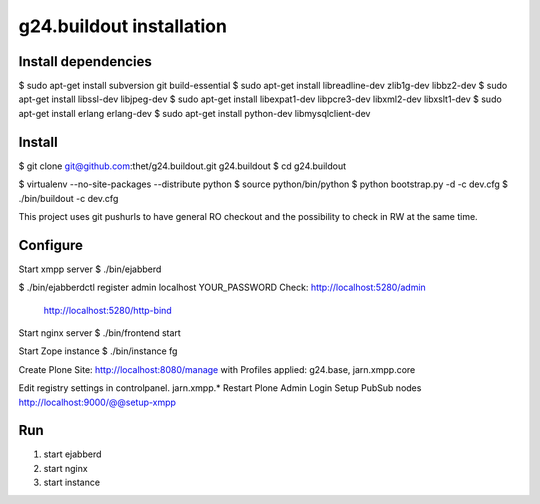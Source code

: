 g24.buildout installation
=========================

Install dependencies
--------------------

$ sudo apt-get install subversion git build-essential
$ sudo apt-get install libreadline-dev zlib1g-dev libbz2-dev
$ sudo apt-get install libssl-dev libjpeg-dev
$ sudo apt-get install libexpat1-dev libpcre3-dev libxml2-dev libxslt1-dev
$ sudo apt-get install erlang erlang-dev
$ sudo apt-get install python-dev libmysqlclient-dev


Install
-------

$ git clone git@github.com:thet/g24.buildout.git g24.buildout
$ cd g24.buildout

$ virtualenv --no-site-packages --distribute python
$ source python/bin/python
$ python bootstrap.py -d -c dev.cfg
$ ./bin/buildout -c dev.cfg

This project uses git pushurls to have general RO checkout and the possibility
to check in RW at the same time.

Configure
---------

Start xmpp server
$ ./bin/ejabberd

$ ./bin/ejabberdctl register admin localhost YOUR_PASSWORD
Check: http://localhost:5280/admin
       http://localhost:5280/http-bind

Start nginx server
$ ./bin/frontend start

Start Zope instance
$ ./bin/instance fg

Create Plone Site: http://localhost:8080/manage with Profiles applied:
g24.base, jarn.xmpp.core

Edit registry settings in controlpanel. jarn.xmpp.* 
Restart Plone
Admin Login
Setup PubSub nodes
http://localhost:9000/@@setup-xmpp


Run
---

1) start ejabberd
2) start nginx
3) start instance
